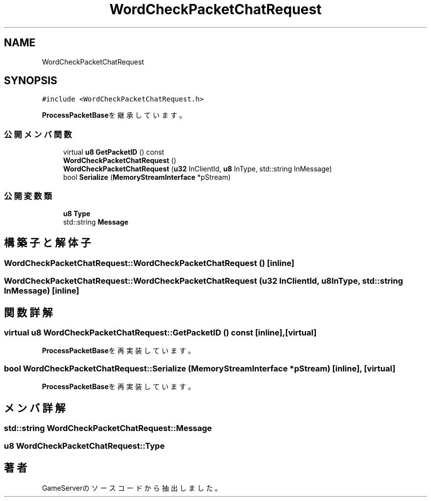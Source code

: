 .TH "WordCheckPacketChatRequest" 3 "2018年12月20日(木)" "GameServer" \" -*- nroff -*-
.ad l
.nh
.SH NAME
WordCheckPacketChatRequest
.SH SYNOPSIS
.br
.PP
.PP
\fC#include <WordCheckPacketChatRequest\&.h>\fP
.PP
\fBProcessPacketBase\fPを継承しています。
.SS "公開メンバ関数"

.in +1c
.ti -1c
.RI "virtual \fBu8\fP \fBGetPacketID\fP () const"
.br
.ti -1c
.RI "\fBWordCheckPacketChatRequest\fP ()"
.br
.ti -1c
.RI "\fBWordCheckPacketChatRequest\fP (\fBu32\fP InClientId, \fBu8\fP InType, std::string InMessage)"
.br
.ti -1c
.RI "bool \fBSerialize\fP (\fBMemoryStreamInterface\fP *pStream)"
.br
.in -1c
.SS "公開変数類"

.in +1c
.ti -1c
.RI "\fBu8\fP \fBType\fP"
.br
.ti -1c
.RI "std::string \fBMessage\fP"
.br
.in -1c
.SH "構築子と解体子"
.PP 
.SS "WordCheckPacketChatRequest::WordCheckPacketChatRequest ()\fC [inline]\fP"

.SS "WordCheckPacketChatRequest::WordCheckPacketChatRequest (\fBu32\fP InClientId, \fBu8\fP InType, std::string InMessage)\fC [inline]\fP"

.SH "関数詳解"
.PP 
.SS "virtual \fBu8\fP WordCheckPacketChatRequest::GetPacketID () const\fC [inline]\fP, \fC [virtual]\fP"

.PP
\fBProcessPacketBase\fPを再実装しています。
.SS "bool WordCheckPacketChatRequest::Serialize (\fBMemoryStreamInterface\fP * pStream)\fC [inline]\fP, \fC [virtual]\fP"

.PP
\fBProcessPacketBase\fPを再実装しています。
.SH "メンバ詳解"
.PP 
.SS "std::string WordCheckPacketChatRequest::Message"

.SS "\fBu8\fP WordCheckPacketChatRequest::Type"


.SH "著者"
.PP 
 GameServerのソースコードから抽出しました。
